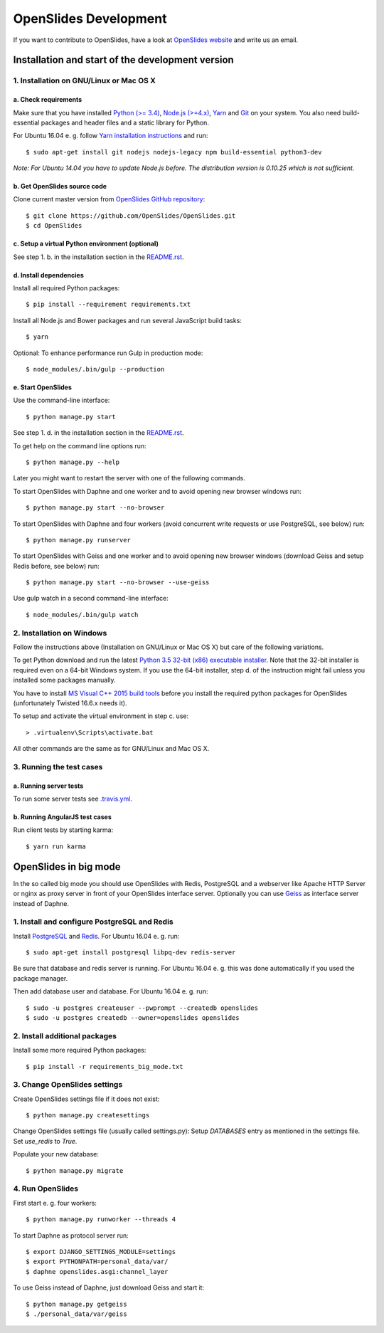 ========================
 OpenSlides Development
========================

If you want to contribute to OpenSlides, have a look at `OpenSlides website
<https://openslides.org/>`_ and write us an email.


Installation and start of the development version
=================================================

1. Installation on GNU/Linux or Mac OS X
----------------------------------------

a. Check requirements
'''''''''''''''''''''

Make sure that you have installed `Python (>= 3.4) <https://www.python.org/>`_,
`Node.js (>=4.x) <https://nodejs.org/>`_, `Yarn <https://yarnpkg.com/>`_ and
`Git <http://git-scm.com/>`_ on your system. You also need build-essential
packages and header files and a static library for Python.

For Ubuntu 16.04 e. g. follow `Yarn installation instructions
<https://yarnpkg.com/en/docs/install>`_ and run::

    $ sudo apt-get install git nodejs nodejs-legacy npm build-essential python3-dev

*Note: For Ubuntu 14.04 you have to update Node.js before. The distribution
version is 0.10.25 which is not sufficient.*


b. Get OpenSlides source code
'''''''''''''''''''''''''''''

Clone current master version from `OpenSlides GitHub repository
<https://github.com/OpenSlides/OpenSlides/>`_::

    $ git clone https://github.com/OpenSlides/OpenSlides.git
    $ cd OpenSlides


c. Setup a virtual Python environment (optional)
''''''''''''''''''''''''''''''''''''''''''''''''

See step 1. b. in the installation section in the `README.rst
<https://github.com/OpenSlides/OpenSlides/blob/master/README.rst>`_.


d. Install dependencies
'''''''''''''''''''''''

Install all required Python packages::

    $ pip install --requirement requirements.txt

Install all Node.js and Bower packages and run several JavaScript build tasks::

    $ yarn

Optional: To enhance performance run Gulp in production mode::

    $ node_modules/.bin/gulp --production


e. Start OpenSlides
'''''''''''''''''''

Use the command-line interface::

    $ python manage.py start

See step 1. d. in the installation section in the `README.rst
<https://github.com/OpenSlides/OpenSlides/blob/master/README.rst>`_.

To get help on the command line options run::

    $ python manage.py --help

Later you might want to restart the server with one of the following commands.

To start OpenSlides with Daphne and one worker and to avoid opening new browser
windows run::

    $ python manage.py start --no-browser

To start OpenSlides with Daphne and four workers (avoid concurrent write
requests or use PostgreSQL, see below) run::

    $ python manage.py runserver

To start OpenSlides with Geiss and one worker and to avoid opening new browser
windows (download Geiss and setup Redis before, see below) run::

    $ python manage.py start --no-browser --use-geiss

Use gulp watch in a second command-line interface::

    $ node_modules/.bin/gulp watch


2. Installation on Windows
--------------------------

Follow the instructions above (Installation on GNU/Linux or Mac OS X) but care
of the following variations.

To get Python download and run the latest `Python 3.5 32-bit (x86) executable
installer <https://www.python.org/downloads/windows/>`_. Note that the 32-bit
installer is required even on a 64-bit Windows system. If you use the 64-bit
installer, step d. of the instruction might fail unless you installed some
packages manually.

You have to install `MS Visual C++ 2015 build tools
<https://www.microsoft.com/en-us/download/details.aspx?id=48159>`_ before you
install the required python packages for OpenSlides (unfortunately Twisted
16.6.x needs it).

To setup and activate the virtual environment in step c. use::

    > .virtualenv\Scripts\activate.bat

All other commands are the same as for GNU/Linux and Mac OS X.


3. Running the test cases
-------------------------

a. Running server tests
'''''''''''''''''''''''

To run some server tests see `.travis.yml
<https://github.com/OpenSlides/OpenSlides/blob/master/.travis.yml>`_.


b. Running AngularJS test cases
'''''''''''''''''''''''''''''''

Run client tests by starting karma::

    $ yarn run karma


OpenSlides in big mode
======================

In the so called big mode you should use OpenSlides with Redis, PostgreSQL and a
webserver like Apache HTTP Server or nginx as proxy server in front of your
OpenSlides interface server. Optionally you can use `Geiss
<https://github.com/ostcar/geiss/>`_ as interface server instead of Daphne.


1. Install and configure PostgreSQL and Redis
---------------------------------------------

Install `PostgreSQL <https://www.postgresql.org/>`_ and `Redis
<https://redis.io/>`_. For Ubuntu 16.04 e. g. run::

    $ sudo apt-get install postgresql libpq-dev redis-server

Be sure that database and redis server is running. For Ubuntu 16.04 e. g. this
was done automatically if you used the package manager.

Then add database user and database. For Ubuntu 16.04 e. g. run::

    $ sudo -u postgres createuser --pwprompt --createdb openslides
    $ sudo -u postgres createdb --owner=openslides openslides


2. Install additional packages
------------------------------

Install some more required Python packages::

    $ pip install -r requirements_big_mode.txt


3. Change OpenSlides settings
-----------------------------

Create OpenSlides settings file if it does not exist::

    $ python manage.py createsettings

Change OpenSlides settings file (usually called settings.py): Setup
`DATABASES` entry as mentioned in the settings file. Set `use_redis` to
`True`.

Populate your new database::

    $ python manage.py migrate


4. Run OpenSlides
-----------------

First start e. g. four workers::

    $ python manage.py runworker --threads 4

To start Daphne as protocol server run::

    $ export DJANGO_SETTINGS_MODULE=settings
    $ export PYTHONPATH=personal_data/var/
    $ daphne openslides.asgi:channel_layer

To use Geiss instead of Daphne, just download Geiss and start it::

    $ python manage.py getgeiss
    $ ./personal_data/var/geiss

